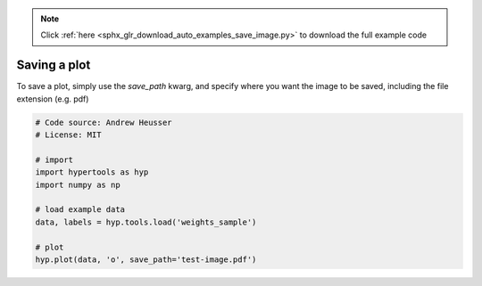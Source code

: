 .. note::
    :class: sphx-glr-download-link-note

    Click :ref:`here <sphx_glr_download_auto_examples_save_image.py>` to download the full example code
.. rst-class:: sphx-glr-example-title

.. _sphx_glr_auto_examples_save_image.py:


=============================
Saving a plot
=============================

To save a plot, simply use the `save_path` kwarg, and specify where you want
the image to be saved, including the file extension (e.g. pdf)


.. code-block:: default


    # Code source: Andrew Heusser
    # License: MIT

    # import
    import hypertools as hyp
    import numpy as np

    # load example data
    data, labels = hyp.tools.load('weights_sample')

    # plot
    hyp.plot(data, 'o', save_path='test-image.pdf')


.. rst-class:: sphx-glr-timing

   **Total running time of the script:** ( 0 minutes  0.000 seconds)


.. _sphx_glr_download_auto_examples_save_image.py:


.. only :: html

 .. container:: sphx-glr-footer
    :class: sphx-glr-footer-example



  .. container:: sphx-glr-download

     :download:`Download Python source code: save_image.py <save_image.py>`



  .. container:: sphx-glr-download

     :download:`Download Jupyter notebook: save_image.ipynb <save_image.ipynb>`


.. only:: html

 .. rst-class:: sphx-glr-signature

    `Gallery generated by Sphinx-Gallery <https://sphinx-gallery.github.io>`_
